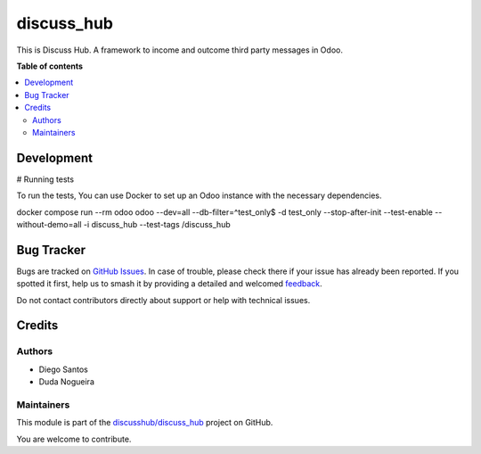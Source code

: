 =======
discuss_hub
=======

.. 
   !!!!!!!!!!!!!!!!!!!!!!!!!!!!!!!!!!!!!!!!!!!!!!!!!!!!
   !! This file is generated by oca-gen-addon-readme !!
   !! changes will be overwritten.                   !!
   !!!!!!!!!!!!!!!!!!!!!!!!!!!!!!!!!!!!!!!!!!!!!!!!!!!!
   !! source digest: sha256:2243d6676b0ed99a1b32a6699ff804c06e64426f9616c8f69fa24953e649b72b
   !!!!!!!!!!!!!!!!!!!!!!!!!!!!!!!!!!!!!!!!!!!!!!!!!!!!

.. |badge1| image:: https://img.shields.io/badge/maturity-Beta-yellow.png
    :target: https://odoo-community.org/page/development-status
    :alt: Beta
.. |badge2| image:: https://img.shields.io/badge/licence-AGPL--3-blue.png
    :target: http://www.gnu.org/licenses/agpl-3.0-standalone.html
    :alt: License: AGPL-3
.. |badge3| image:: https://img.shields.io/badge/github-discusshub%2Fdiscuss_hub-lightgray.png?logo=github
    :target: https://github.com/discusshub/discuss_hub/tree/18.0/discuss_hub
    :alt: discusshub/discuss_hub

|badge1| |badge2| |badge3|

This is Discuss Hub. A framework to income and outcome third party messages
in Odoo.

**Table of contents**

.. contents::
   :local:

Development
===========

# Running tests

To run the tests, You can use Docker to set up an Odoo instance with the
necessary dependencies.

docker compose run --rm odoo odoo --dev=all --db-filter=^test_only$ -d
test_only --stop-after-init --test-enable --without-demo=all -i discuss_hub
--test-tags /discuss_hub

Bug Tracker
===========

Bugs are tracked on `GitHub Issues <https://github.com/discusshub/discuss_hub/issues>`_.
In case of trouble, please check there if your issue has already been reported.
If you spotted it first, help us to smash it by providing a detailed and welcomed
`feedback <https://github.com/discusshub/discuss_hub/issues/new?body=module:%20discuss_hub%0Aversion:%2018.0%0A%0A**Steps%20to%20reproduce**%0A-%20...%0A%0A**Current%20behavior**%0A%0A**Expected%20behavior**>`_.

Do not contact contributors directly about support or help with technical issues.

Credits
=======

Authors
-------

* Diego Santos
* Duda Nogueira

Maintainers
-----------

This module is part of the `discusshub/discuss_hub <https://github.com/discusshub/discuss_hub/tree/18.0/discuss_hub>`_ project on GitHub.

You are welcome to contribute.
